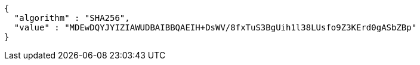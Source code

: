 [source,options="nowrap"]
----
{
  "algorithm" : "SHA256",
  "value" : "MDEwDQYJYIZIAWUDBAIBBQAEIH+DsWV/8fxTuS3BgUih1l38LUsfo9Z3KErd0gASbZBp"
}
----